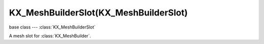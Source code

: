 KX_MeshBuilderSlot(KX_MeshBuilderSlot)
======================================

base class --- :class:`KX_MeshBuilderSlot`

.. class:: KX_MeshBuilderSlot(KX_MeshBuilderSlot)

   A mesh slot for :class:`KX_MeshBuilder`.

   .. attribute:: vertices

      Get the list of vertices (read-only).

      :type: list

   .. attribute:: indices

      Get the list of indices (read-only).

      :type: list

   .. attribute:: triangleIndices

      Get the list of triangleIndices (read-only).

      :type: list

   .. attribute:: material

      The Slot material.

      :type: :class:`KX_Material`

   .. attribute:: uvCount

      Get the count of UVs (read-only).

      :type: int

   .. attribute:: colorCount

      Get the count of Vertex Color (read-only).

      :type: int

   .. attribute:: primitive

      Get the list of primitives (read-only).

      :type: list

   .. method:: addVertex(position, normal=(0, 0, 0), tangent=(1, 1, 1, 1), uvs=((0, 0),), colors=(0, 0, 0, 0))

      Create a Vertex.

      :arg position: Vertex position.
      :type position: tuple (x, y, z)
      :arg normal: Vertex normal.
      :type normal: tuple (x, y, z)
      :arg tangent: Vertex tangent.
      :type tangent: tuple (x, y, z, w)
      :arg uvs: Vertex UVs. max 8 uvs.
      :type uvs: tuple ((x, y), (x, y), (x, y), (x, y), (x, y), (x, y), (x, y), (x, y))
      :arg colors: Vertex Colors. max 8 colors.
      :type colors: tuple ((x, y), (x, y), (x, y), (x, y), (x, y), (x, y), (x, y), (x, y))

   .. method:: addIndex(index)

      Add the order of vertex indices to create a triangle, this function adds the primitive and the triangle index.

      :arg index: A indices for render one triangle.
      :type index: tuple (x, y, z)

   .. method:: removeVertex(start, end=-1)

      Remove Vertices from the mesh.

      :arg start: Start indice for the vertex.
      :type start: int
      :arg end: End indice for the vertex.
      :type end: int

   .. method:: addPrimitiveIndex(index)

      Add the order of vertex indices to create a primitive triangle.

      :arg index: A indices for render one triangle.
      :type index: tuple (x, y, z)

   .. method:: removePrimitiveIndex(start, end=-1)

      Remove the Primitive Vertices from the mesh.

      :arg start: Start indice for the vertex.
      :type start: int
      :arg end: End indice for the vertex.
      :type end: int

   .. method:: addTriangleIndex(index)

      Add the order of vertex indices to create a triangle.

      :arg index: A indices for render one triangle.
      :type index: tuple (x, y, z)

   .. method:: removeTriangleIndex(start, end=-1)

      Remove the Triangles from the mesh.

      :arg start: Start indice for the vertex.
      :type start: int
      :arg end: End indice for the vertex.
      :type end: int

   .. method:: recalculateNormals()

      It recalculates the mesh norms, it is not necessary to use it if you have specified the vertex normal in addVertex().

      .. warning::
         This function can be impact the performance depending on the complexity of the model, use it only once after you have finished the mesh.
